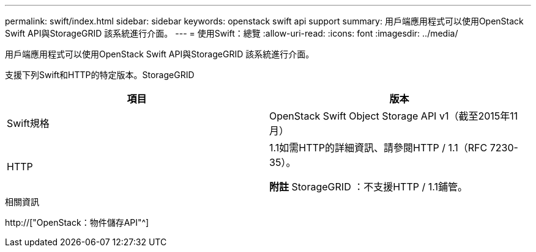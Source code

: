 ---
permalink: swift/index.html 
sidebar: sidebar 
keywords: openstack swift api support 
summary: 用戶端應用程式可以使用OpenStack Swift API與StorageGRID 該系統進行介面。 
---
= 使用Swift：總覽
:allow-uri-read: 
:icons: font
:imagesdir: ../media/


[role="lead"]
用戶端應用程式可以使用OpenStack Swift API與StorageGRID 該系統進行介面。

支援下列Swift和HTTP的特定版本。StorageGRID

|===
| 項目 | 版本 


 a| 
Swift規格
 a| 
OpenStack Swift Object Storage API v1（截至2015年11月）



 a| 
HTTP
 a| 
1.1如需HTTP的詳細資訊、請參閱HTTP / 1.1（RFC 7230-35）。

*附註* StorageGRID ：不支援HTTP / 1.1鋪管。

|===
.相關資訊
http://["OpenStack：物件儲存API"^]
